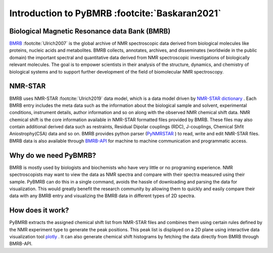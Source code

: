 Introduction to PyBMRB :footcite:`Baskaran2021`
-----------------------------------------------

Biological Magnetic Resonance data Bank (BMRB)
~~~~~~~~~~~~~~~~~~~~~~~~~~~~~~~~~~~~~~~~~~~~~~

`BMRB <http://bmrb.ip>`_ :footcite:`Ulrich2007` is the global archive of NMR spectroscopic data derived from biological
molecules like proteins, nucleic acids and metabolites. BMRB collects, annotates, archives,
and disseminates (worldwide in the public domain) the important spectral and quantitative data
derived from NMR spectroscopic investigations of biologically relevant molecules. The goal is
to empower scientists in their analysis of the structure, dynamics, and chemistry of
biological systems and to support further development of the field of biomolecular
NMR spectroscopy.

NMR-STAR
~~~~~~~~~

BMRB uses NMR-STAR :footcite:`Ulrich2019` data
model, which is a data model driven by
`NMR-STAR dictionary <https://github.com/uwbmrb/nmr-star-dictionary>`_ . Each BMRB entry includes
the meta data such as the information about the biological sample and solvent, experimental conditions,
instrument details, author information and so on along with the observed NMR chemical shift data. NMR chemical
shift  is the core information available in NMR-STAR formatted files provided by BMRB. These files may also
contain additional derived data such as restraints, Residual Dipolar couplings (RDC), J-couplings, Chemical Shfit
Aniostrophy(CSA) data and so on. BMRB provides python parser (`PyNMRSTAR <https://github.com/uwbmrb/PyNMRSTAR>`_ )
to read, write and edit NMR-STAR files. BMRB data is also available through `BMRB-API <https://github.com/uwbmrb/BMRB-API>`_
for machine to machine communication and programmatic access.

Why do we need PyBMRB?
~~~~~~~~~~~~~~~~~~~~~~~~
BMRB is mostly used by  biologists and biochemists who have very little or no programing experience. NMR spectroscopists may want to view the data as NMR spectra and
compare with their spectra measured using their sample. PyBMRB can do this in a single command, avoids the hassle
of downloading and parsing the data for visualization. This would greatly benefit the research community by allowing them
to quickly and easily compare their data with any BMRB entry and  visualizing the BMRB data in different types of 2D spectra.

How does it work?
~~~~~~~~~~~~~~~~~~~
PyBMRB extracts the assigned chemical shift list from NMR-STAR files and combines them using certain rules
defined by the NMR experiment type to generate the peak positions. This peak list is displayed on a 2D plane using
interactive data visualization tool `plotly <https://plotly.com>`_ . It can also generate chemical shift histograms
by fetching the data directly from BMRB through BMRB-API.

.. footbibliography::